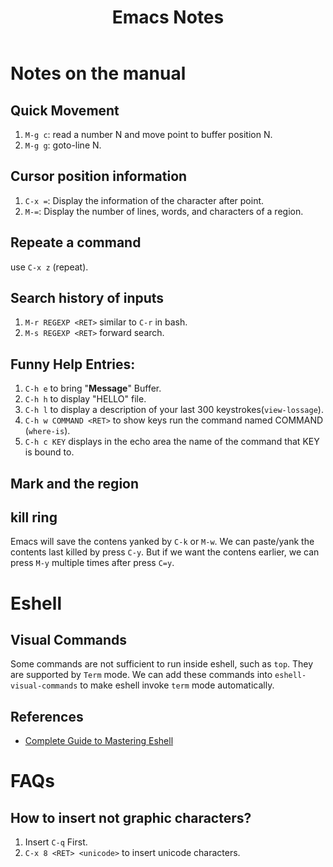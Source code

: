 #+TITLE: Emacs Notes

* Notes on the manual
** Quick Movement
   1. =M-g c=: read a number N and move point to buffer position N.
   2. =M-g g=: goto-line N.
** Cursor position information
   1. =C-x ==: Display the information of the character after point.
   2. =M-==: Display the number of lines, words, and characters of a region.
** Repeate a command
   use =C-x z= (repeat).
** Search history of inputs
   1. =M-r REGEXP <RET>= similar to =C-r= in bash.
   2. =M-s REGEXP <RET>= forward search.
** Funny Help Entries:
   1. =C-h e= to bring "*Message*" Buffer.
   2. =C-h h= to display "HELLO" file.
   3. =C-h l= to display a description of your last 300 keystrokes(=view-lossage=).
   4. =C-h w COMMAND <RET>= to show keys run the command named COMMAND (=where-is=).
   5. =C-h c KEY= displays in the echo area the name of the command
      that KEY is bound to.
** Mark and the region

** kill ring
   Emacs will save the contens yanked by =C-k= or =M-w=. We can
   paste/yank the contents last killed by press =C-y=. But if we want
   the contens earlier, we can press =M-y= multiple times after press
   =C=y=. 
   
* Eshell
** Visual Commands
   Some commands are not sufficient to run inside eshell, such as
   =top=. They are supported by =Term= mode. We can add these commands
   into =eshell-visual-commands= to make eshell invoke =term= mode automatically.
   
** References
   - [[http://www.masteringemacs.org/articles/2010/12/13/complete-guide-mastering-eshell/][Complete Guide to Mastering Eshell]]

* FAQs
** How to insert not graphic characters?
1. Insert =C-q= First.
2. =C-x 8 <RET> <unicode>= to insert unicode characters.

